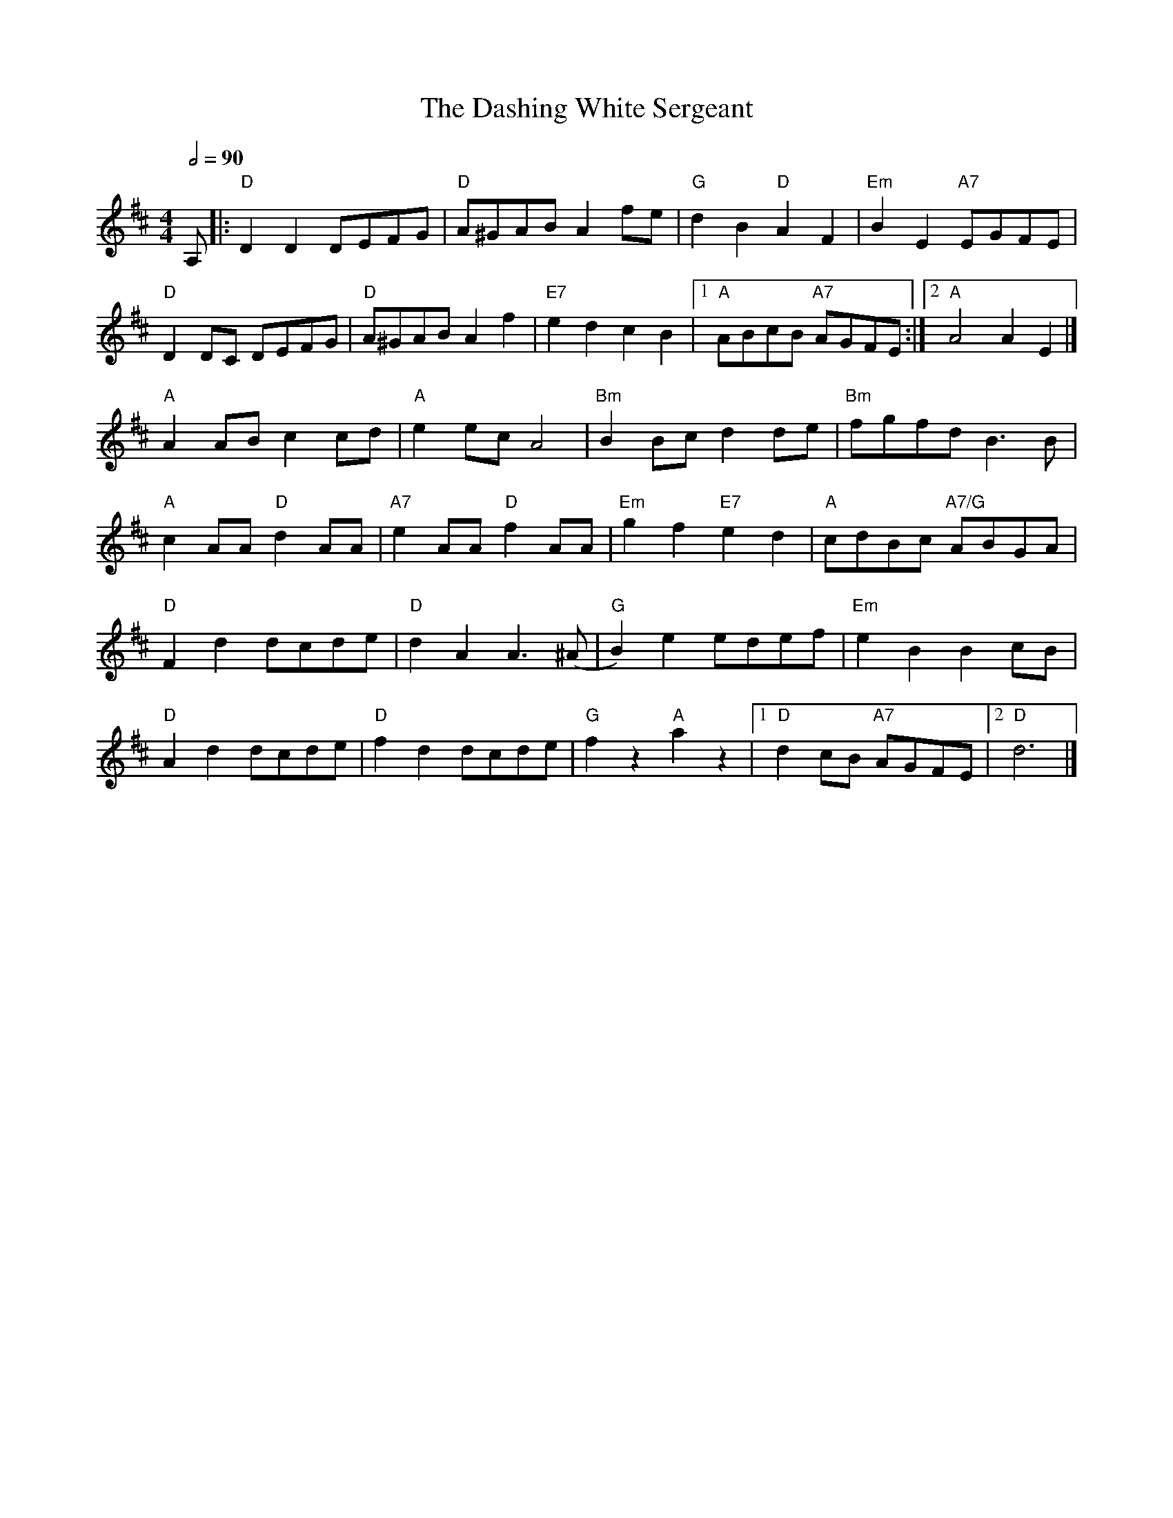 X:1
T:The Dashing White Sergeant
R:Reel
M:4/4
L:1/8
Q:1/2=90
K:D
A,|:"D" D2D2 DEFG |"D" A^GAB A2  fe |"G" d2B2 "D" A2F2 |"Em" B2E2 "A7"EGFE |
"D" D2 DC DEFG |"D" A^GAB  A2 f2 |"E7"e2d2 c2B2 |1"A"ABcB "A7"AGFE :|2 "A"A4 A2 E2 |]
"A"A2 AB c2 cd| "A"e2 ec A4| "Bm"B2 Bc d2 de | "Bm"fgfd B3 B |
"A" c2AA "D" d2AA |"A7" e2AA "D" f2AA | "Em"g2f2 "E7"e2 d2 |"A" cdBc "A7/G"ABGA |
"D" F2d2 dcde |"D" d2A2  A3 (^A  |"G"B2)e2 edef |"Em"e2 B2 B2  cB |
"D" A2d2 dcde |"D"f2d2 dcde | "G"f2 z2 "A"a2 z2 |1 "D"d2 cB "A7"AGFE |2 "D"d6|]
